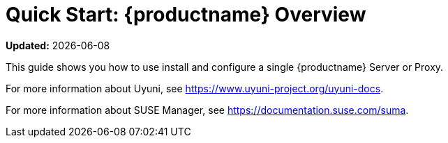 [[quickstart-suma-overview]]
= Quick Start: {productname} Overview

**Updated:** {docdate}

This guide shows you how to use install and configure a single {productname} Server or Proxy.

ifeval::[{suma-content} == true]
This guide is specific to SUSE Manager Server, and does not apply to setting up Uyuni.
endif::[]

ifeval::[{uyuni-content} == true]
This guide is specific to Uyuni, and does not apply to setting up SUSE Manager Server.
endif::[]

For more information about Uyuni, see https://www.uyuni-project.org/uyuni-docs.

For more information about SUSE Manager, see https://documentation.suse.com/suma.

